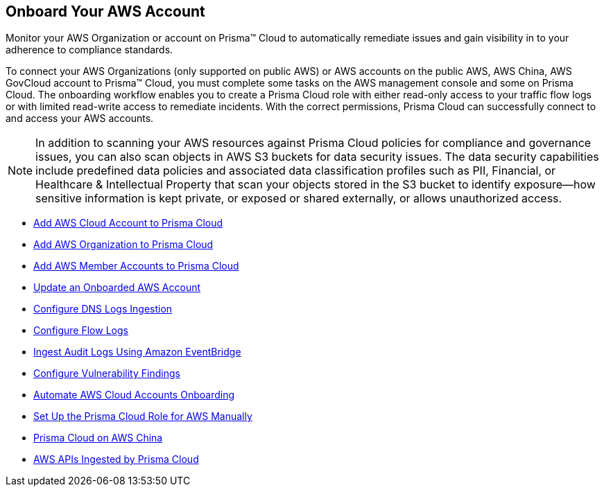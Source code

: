 [#idb92a9405-31ce-42f3-9ed0-19ef216544fb]
== Onboard Your AWS Account

Monitor your AWS Organization or account on Prisma™ Cloud to automatically remediate issues and gain visibility in to your adherence to compliance standards.

To connect your AWS Organizations (only supported on public AWS) or AWS accounts on the public AWS, AWS China, AWS GovCloud account to Prisma™ Cloud, you must complete some tasks on the AWS management console and some on Prisma Cloud. The onboarding workflow enables you to create a Prisma Cloud role with either read-only access to your traffic flow logs or with limited read-write access to remediate incidents. With the correct permissions, Prisma Cloud can successfully connect to and access your AWS accounts.

[NOTE]
====
In addition to scanning your AWS resources against Prisma Cloud policies for compliance and governance issues, you can also scan objects in AWS S3 buckets for data security issues. The data security capabilities include predefined data policies and associated data classification profiles such as PII, Financial, or Healthcare & Intellectual Property that scan your objects stored in the S3 bucket to identify exposure—how sensitive information is kept private, or exposed or shared externally, or allows unauthorized access.
====

* xref:add-aws-cloud-account-to-prisma-cloud.adoc#id8cd84221-0914-4a29-a7db-cc4d64312e56[Add AWS Cloud Account to Prisma Cloud]

* xref:add-aws-organization-to-prisma-cloud.adoc#idafad1015-aa36-473e-8d6a-a526c16d2c4f[Add AWS Organization to Prisma Cloud]

* xref:add-aws-member-accounts-to-prisma-cloud.adoc#id333e8bbf-ae4d-443b-8365-95971069045a[Add AWS Member Accounts to Prisma Cloud]

* xref:update-an-onboarded-aws-account.adoc#idece1e97f-31e4-4862-bc93-da79383b0392[Update an Onboarded AWS Account]

* xref:enable-dns-logs-ingestion.adoc[Configure DNS Logs Ingestion]

* xref:enable-flow-logs-for-amazon-s3.adoc#ide9d218ce-4d1a-4567-8f46-4aa7582062bf[Configure Flow Logs]

* xref:ingest-audit-logs-using-eventbridge.adoc[Ingest Audit Logs Using Amazon EventBridge]

* xref:configure-vulnerability-findings.adoc[Configure Vulnerability Findings]

* xref:automate-aws-onboarding.adoc[Automate AWS Cloud Accounts Onboarding]

* xref:set-up-your-prisma-cloud-role-for-aws-manual.adoc#ide7b46e67-8e1f-400f-b763-48bbe41bbe2c[Set Up the Prisma Cloud Role for AWS Manually]

* xref:prisma-cloud-on-aws-china.adoc#idac03878f-174f-4fd8-b4c7-aa943b589588[Prisma Cloud on AWS China]

* xref:aws-apis-ingested-by-prisma-cloud.adoc#ideb858cbe-4c77-4d20-9149-ba331212fe36[AWS APIs Ingested by Prisma Cloud]